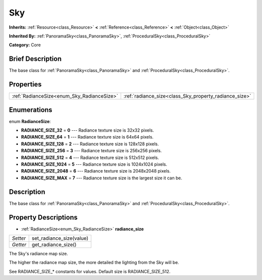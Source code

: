 .. Generated automatically by doc/tools/makerst.py in Godot's source tree.
.. DO NOT EDIT THIS FILE, but the Sky.xml source instead.
.. The source is found in doc/classes or modules/<name>/doc_classes.

.. _class_Sky:

Sky
===

**Inherits:** :ref:`Resource<class_Resource>` **<** :ref:`Reference<class_Reference>` **<** :ref:`Object<class_Object>`

**Inherited By:** :ref:`PanoramaSky<class_PanoramaSky>`, :ref:`ProceduralSky<class_ProceduralSky>`

**Category:** Core

Brief Description
-----------------

The base class for :ref:`PanoramaSky<class_PanoramaSky>` and :ref:`ProceduralSky<class_ProceduralSky>`.

Properties
----------

+--------------------------------------------+--------------------------------------------------------+
| :ref:`RadianceSize<enum_Sky_RadianceSize>` | :ref:`radiance_size<class_Sky_property_radiance_size>` |
+--------------------------------------------+--------------------------------------------------------+

Enumerations
------------

.. _enum_Sky_RadianceSize:

.. _class_Sky_constant_RADIANCE_SIZE_32:

.. _class_Sky_constant_RADIANCE_SIZE_64:

.. _class_Sky_constant_RADIANCE_SIZE_128:

.. _class_Sky_constant_RADIANCE_SIZE_256:

.. _class_Sky_constant_RADIANCE_SIZE_512:

.. _class_Sky_constant_RADIANCE_SIZE_1024:

.. _class_Sky_constant_RADIANCE_SIZE_2048:

.. _class_Sky_constant_RADIANCE_SIZE_MAX:

enum **RadianceSize**:

- **RADIANCE_SIZE_32** = **0** --- Radiance texture size is 32x32 pixels.

- **RADIANCE_SIZE_64** = **1** --- Radiance texture size is 64x64 pixels.

- **RADIANCE_SIZE_128** = **2** --- Radiance texture size is 128x128 pixels.

- **RADIANCE_SIZE_256** = **3** --- Radiance texture size is 256x256 pixels.

- **RADIANCE_SIZE_512** = **4** --- Radiance texture size is 512x512 pixels.

- **RADIANCE_SIZE_1024** = **5** --- Radiance texture size is 1024x1024 pixels.

- **RADIANCE_SIZE_2048** = **6** --- Radiance texture size is 2048x2048 pixels.

- **RADIANCE_SIZE_MAX** = **7** --- Radiance texture size is the largest size it can be.

Description
-----------

The base class for :ref:`PanoramaSky<class_PanoramaSky>` and :ref:`ProceduralSky<class_ProceduralSky>`.

Property Descriptions
---------------------

.. _class_Sky_property_radiance_size:

- :ref:`RadianceSize<enum_Sky_RadianceSize>` **radiance_size**

+----------+--------------------------+
| *Setter* | set_radiance_size(value) |
+----------+--------------------------+
| *Getter* | get_radiance_size()      |
+----------+--------------------------+

The Sky's radiance map size.

The higher the radiance map size, the more detailed the lighting from the Sky will be.

See RADIANCE_SIZE\_\* constants for values. Default size is RADIANCE_SIZE_512.

